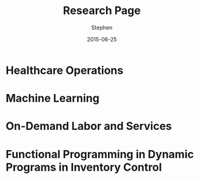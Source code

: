 #+TITLE: Research Page
#+AUTHOR: Stephen
#+DATE: 2015-06-25
#+SEQ_TODO: TODO(t) STARTED(s) WAITING(w) DELEGATED(g) APPT(a) | DONE(d) DEFERRED(f) CANCELLED(c)
#+HTML_DOCTYPE: html5
#+OPTIONS: toc:nil   
#+FILETAGS: blog org-mode hakyll haskell bootstrap howto
#+LATEX_CLASS: myfdparticle

* Healthcare Operations

* Machine Learning

* On-Demand Labor and Services

* Functional Programming in Dynamic Programs in Inventory Control

